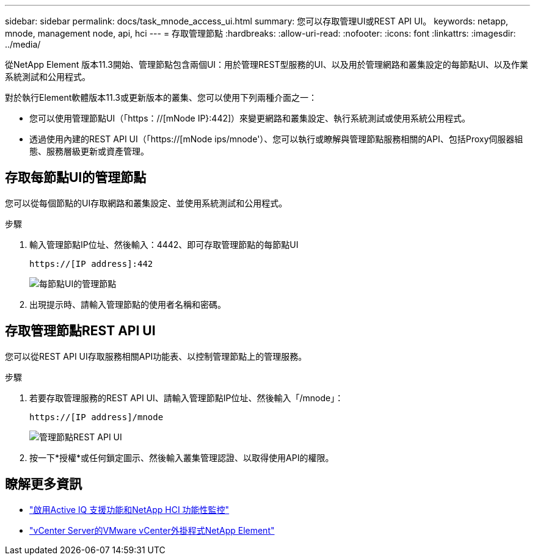 ---
sidebar: sidebar 
permalink: docs/task_mnode_access_ui.html 
summary: 您可以存取管理UI或REST API UI。 
keywords: netapp, mnode, management node, api, hci 
---
= 存取管理節點
:hardbreaks:
:allow-uri-read: 
:nofooter: 
:icons: font
:linkattrs: 
:imagesdir: ../media/


[role="lead"]
從NetApp Element 版本11.3開始、管理節點包含兩個UI：用於管理REST型服務的UI、以及用於管理網路和叢集設定的每節點UI、以及作業系統測試和公用程式。

對於執行Element軟體版本11.3或更新版本的叢集、您可以使用下列兩種介面之一：

* 您可以使用管理節點UI（「https：//[mNode IP}:442]）來變更網路和叢集設定、執行系統測試或使用系統公用程式。
* 透過使用內建的REST API UI（「https://[mNode ips/mnode'）、您可以執行或瞭解與管理節點服務相關的API、包括Proxy伺服器組態、服務層級更新或資產管理。




== 存取每節點UI的管理節點

您可以從每個節點的UI存取網路和叢集設定、並使用系統測試和公用程式。

.步驟
. 輸入管理節點IP位址、然後輸入：4442、即可存取管理節點的每節點UI
+
[listing]
----
https://[IP address]:442
----
+
image::mnode_per_node_442_ui.png[每節點UI的管理節點]

. 出現提示時、請輸入管理節點的使用者名稱和密碼。




== 存取管理節點REST API UI

您可以從REST API UI存取服務相關API功能表、以控制管理節點上的管理服務。

.步驟
. 若要存取管理服務的REST API UI、請輸入管理節點IP位址、然後輸入「/mnode」：
+
[listing]
----
https://[IP address]/mnode
----
+
image::mnode_swagger_ui.png[管理節點REST API UI]

. 按一下*授權*或任何鎖定圖示、然後輸入叢集管理認證、以取得使用API的權限。




== 瞭解更多資訊

* link:task_mnode_enable_activeIQ.html["啟用Active IQ 支援功能和NetApp HCI 功能性監控"]
* https://docs.netapp.com/us-en/vcp/index.html["vCenter Server的VMware vCenter外掛程式NetApp Element"^]

